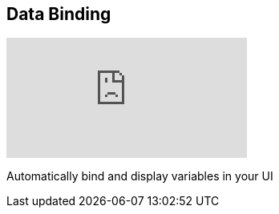 [#tutorials/getting-started/data-binding]

## Data Binding

video::hfwxXAbk[youtube]

Automatically bind and display variables in your UI